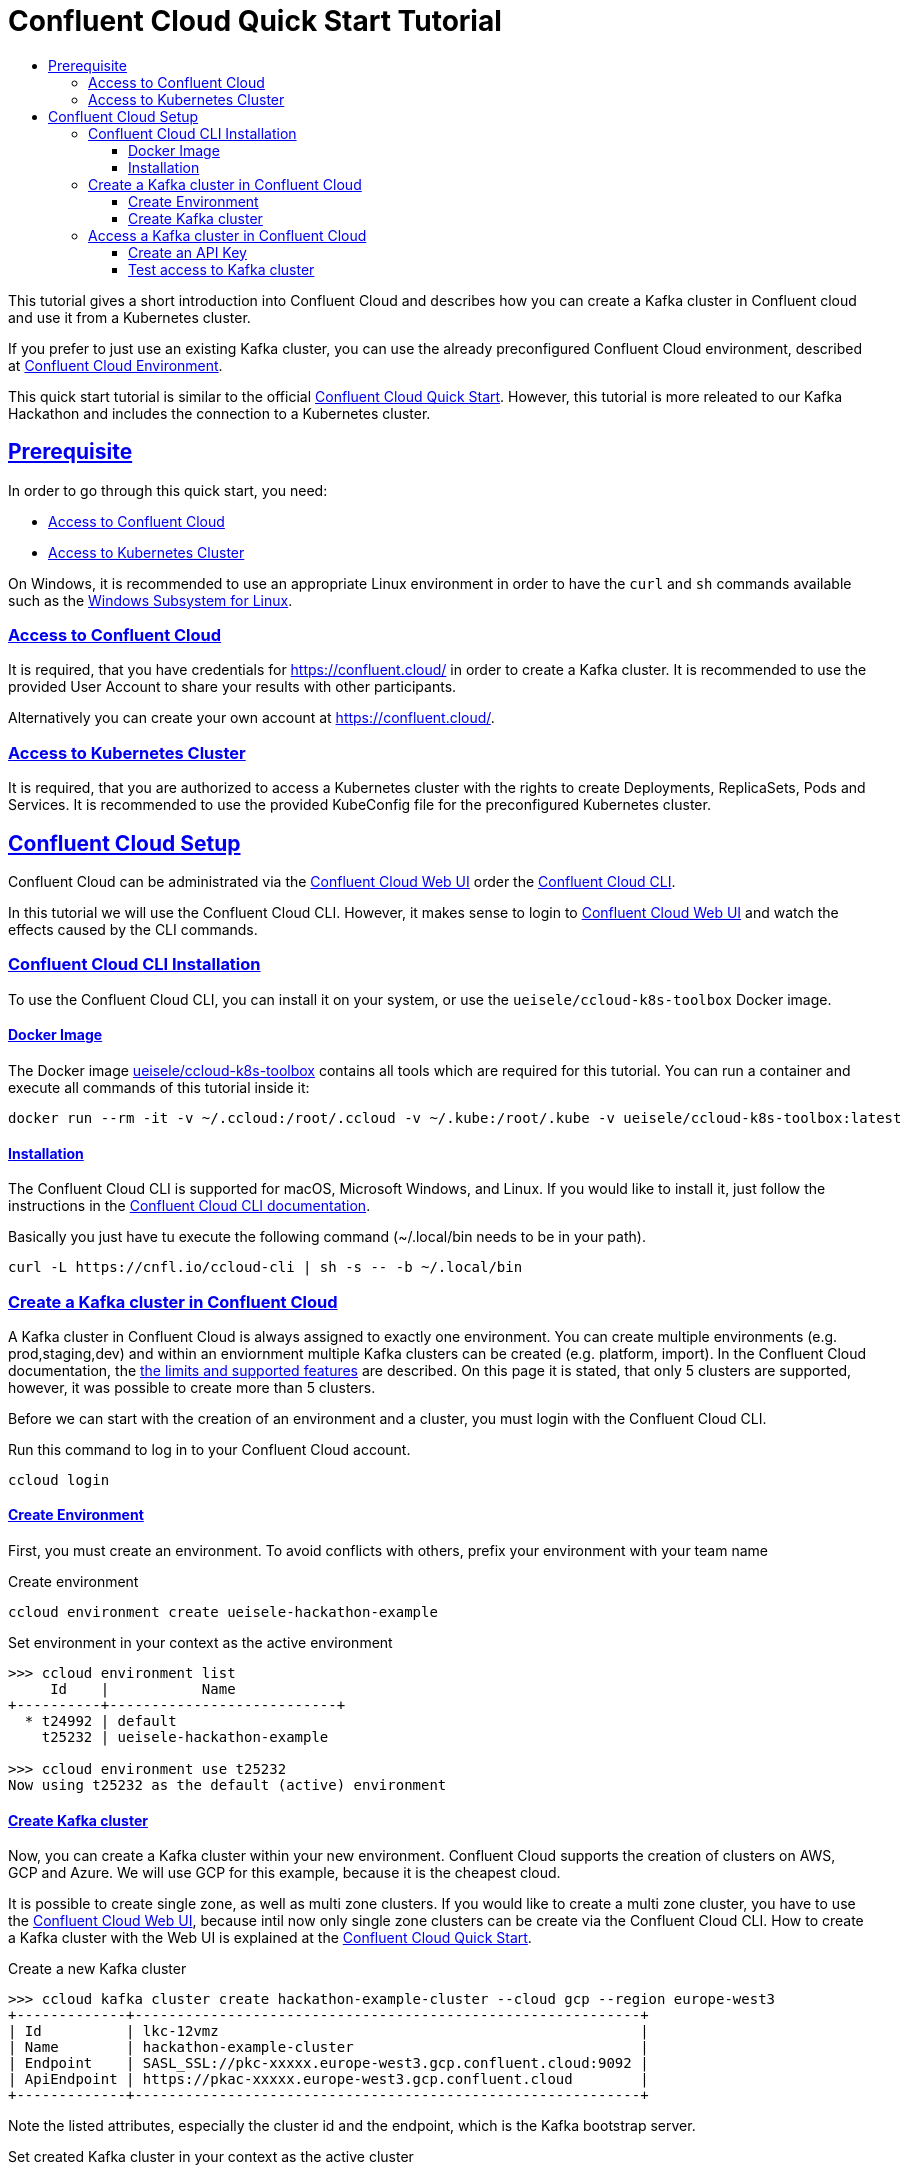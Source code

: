 :toc:
:toc-title:
:toclevels: 3

:sectanchors:
:sectlinks:

:cp-version: 5.4.0
:ccloud-version: December 20, 2019

= Confluent Cloud Quick Start Tutorial

This tutorial gives a short introduction into Confluent Cloud and describes how you can create a Kafka cluster in Confluent cloud and use it from a Kubernetes cluster.

If you prefer to just use an existing Kafka cluster, you can use the already preconfigured Confluent Cloud environment, described at link:../cloud/README.adoc[Confluent Cloud Environment].

This quick start tutorial is similar to the official https://docs.confluent.io/{cp-version}/quickstart/cloud-quickstart/index.html[Confluent Cloud Quick Start]. However, this tutorial is more releated to our Kafka Hackathon and includes the connection to a Kubernetes cluster. 

== Prerequisite

In order to go through this quick start, you need:

- <<Access to Confluent Cloud>>
- <<Access to Kubernetes Cluster>>

On Windows, it is recommended to use an appropriate Linux environment in order to have the `curl` and `sh` commands available such as the https://docs.microsoft.com/en-us/windows/wsl/about[Windows Subsystem for Linux].

=== Access to Confluent Cloud

It is required, that you have credentials for https://confluent.cloud/ in order to create a Kafka cluster. It is recommended to use the provided User Account to share your results with other participants. 

Alternatively you can create your own account at https://confluent.cloud/.

=== Access to Kubernetes Cluster

It is required, that you are authorized to access a Kubernetes cluster with the rights to create Deployments, ReplicaSets, Pods and Services. It is recommended to use the provided KubeConfig file for the preconfigured Kubernetes cluster.

== Confluent Cloud Setup

Confluent Cloud can be administrated via the https://confluent.cloud[Confluent Cloud Web UI] order the https://docs.confluent.io/{cp-version}/cloud/cli/install.html[Confluent Cloud CLI].

In this tutorial we will use the Confluent Cloud CLI. However, it makes sense to login to https://confluent.cloud[Confluent Cloud Web UI] and watch the effects caused by the CLI commands.

=== Confluent Cloud CLI Installation

To use the Confluent Cloud CLI, you can install it on your system, or use the `ueisele/ccloud-k8s-toolbox` Docker image.

==== Docker Image

The Docker image link:../../tools/ccloud-k8s-toolbox[ueisele/ccloud-k8s-toolbox] contains all tools which are required for this tutorial.
You can run a container and execute all commands of this tutorial inside it:

[source,bash]
----
docker run --rm -it -v ~/.ccloud:/root/.ccloud -v ~/.kube:/root/.kube -v ueisele/ccloud-k8s-toolbox:latest
----

==== Installation

The Confluent Cloud CLI is supported for macOS, Microsoft Windows, and Linux. If you would like to install it, just follow the instructions in the https://docs.confluent.io/{cp-version}/cloud/cli/install.html[Confluent Cloud CLI documentation].

Basically you just have tu execute the following command (~/.local/bin needs to be in your path).

[source,bash]
----
curl -L https://cnfl.io/ccloud-cli | sh -s -- -b ~/.local/bin
----

=== Create a Kafka cluster in Confluent Cloud

A Kafka cluster in Confluent Cloud is always assigned to exactly one environment. You can create multiple environments (e.g. prod,staging,dev) and within an enviornment multiple Kafka clusters can be created (e.g. platform, import).
In the Confluent Cloud documentation, the https://docs.confluent.io/current/cloud/limits.html[the limits and supported features] are described. On this page it is stated, that only 5 clusters are supported, however, it was possible to create more than 5 clusters. 

Before we can start with the creation of an environment and a cluster, you must login with the Confluent Cloud CLI.

.Run this command to log in to your Confluent Cloud account.
[source,bash]
----
ccloud login
----

==== Create Environment

First, you must create an environment. To avoid conflicts with others, prefix your environment with your team name

.Create environment
[source,bash]
----
ccloud environment create ueisele-hackathon-example
----

.Set environment in your context as the active environment
[source,bash]
----
>>> ccloud environment list 
     Id    |           Name             
+----------+---------------------------+
  * t24992 | default                    
    t25232 | ueisele-hackathon-example

>>> ccloud environment use t25232
Now using t25232 as the default (active) environment
----

==== Create Kafka cluster

Now, you can create a Kafka cluster within your new environment.
Confluent Cloud supports the creation of clusters on AWS, GCP and Azure. We will use GCP for this example, because it is the cheapest cloud.

It is possible to create single zone, as well as multi zone clusters. If you would like to create a multi zone cluster, you have to use the https://confluent.cloud[Confluent Cloud Web UI], because intil now only single zone clusters can be create via the Confluent Cloud CLI.
How to create a Kafka cluster with the Web UI is explained at the https://docs.confluent.io/current/quickstart/cloud-quickstart/index.html#step-1-create-a-kafka-cluster-in-ccloud[Confluent Cloud Quick Start].

.Create a new Kafka cluster
[source,bash]
----
>>> ccloud kafka cluster create hackathon-example-cluster --cloud gcp --region europe-west3
+-------------+------------------------------------------------------------+
| Id          | lkc-12vmz                                                  |
| Name        | hackathon-example-cluster                                  |
| Endpoint    | SASL_SSL://pkc-xxxxx.europe-west3.gcp.confluent.cloud:9092 |
| ApiEndpoint | https://pkac-xxxxx.europe-west3.gcp.confluent.cloud        |
+-------------+------------------------------------------------------------+
----

Note the listed attributes, especially the cluster id and the endpoint, which is the Kafka bootstrap server.

.Set created Kafka cluster in your context as the active cluster
----
ccloud kafka cluster use lkc-12vmz
----

=== Access a Kafka cluster in Confluent Cloud

With Confluent Cloud CLI you can manage your Kafka clusters, including topic and ACL management.

For mor details, see https://docs.confluent.io/{cp-version}/cloud/access-management/index.html[Manage Confluent Cloud Access].

==== Create an API Key

An API key and associated secret is required for producers and consumers on that new cluster.
You can generate the API key from the https://docs.confluent.io/{cp-versopm}/quickstart/cloud-quickstart/index.html#step-4-create-an-api-key[Confluent Cloud Web UI] or from the Confluent Cloud CLI. 

If an API key is created from the CLI, it is assigned to the active Kafka cluster. 

.Create an API key
[source,bash]
----
>>> ccloud api-key create --description "Demo credentials with full cluster access" --resource lkc-12vmz
Save the API key and secret. The secret is not retrievable later.
+---------+------------------------------------------------------------------+
| API Key | ABCDEFGHIJKLMNOP                                                 |
| Secret  | abcdefghijklmnopqrstuvwxyz0123456789abcdefghijklmnopqrstuvwxyz01 |
+---------+------------------------------------------------------------------+
----

Typically, you would not create one API key with full access for all your application. A more realistic approach would be to create a dedicated API key for each application and only enable access to required resources and operations.

Confluent Cloud CLI can also act as procuder and consumer on a cluster. In order to enable the CLI to do that, it is necessary to activate an appropriate API key. 

.Optional: If you created the API key via the UI, it must be stored.
[source,bash]
----
ccloud api-key store ABCDEFGHIJKLMNOP abcdefghijklmnopqrstuvwxyz0123456789abcdefghijklmnopqrstuvwxyz01 \
--resource lkc-12vmz
----

.Set the created API key as active key
[source,bash]
----
ccloud api-key use ABCDEFGHIJKLMNOP --resource lkc-12vmz
----

==== Test access to Kafka cluster

The created API key provides full access to the Kafka cluster. To test this, we can produce and consume records with the Confluent Cloud CLI.

.Create a topic (for this operation the CLI requires no API key)
[source,bash]
----
ccloud kafka topic create users
----

.Inspect the topic
[source,bash]
----
>>> ccloud kafka topic describe users
Topic: users PartitionCount: 6 ReplicationFactor: 3
  Topic | Partition | Leader | Replicas |   ISR    
+-------+-----------+--------+----------+---------+
  users |         0 |      2 | [2 8 0]  | [2 8 0]  
  users |         1 |      3 | [3 1 6]  | [3 1 6]  
  users |         2 |      4 | [4 2 3]  | [4 2 3]  
  users |         3 |      5 | [5 4 8]  | [5 4 8]  
  users |         4 |      6 | [6 7 1]  | [6 7 1]  
  users |         5 |      7 | [7 5 2]  | [7 5 2] 
----

If you describe the topic, you see, that it has been created with 6 partitions and a replication factor of 3.

.Produce records to users topic (this operations requires an API key)
[source,bash]
----
ccloud kafka topic produce users
----

.You can type messages in as standard input (Key and value is separated with ':')
[source,bash]
----
Starting Kafka Producer. ^C or ^D to exit
key:value
hello:world
^C
----

.Consume records from users topic (this operations requires an API key)
[source,bash]
----
ccloud kafka topic consume users --from-beginning
----

The records can also be viewed from the Confluent Cloud Web UI, see https://docs.confluent.io/{cp-version}/quickstart/cloud-quickstart/index.html#step-5-create-sample-producer[Confluent Cloud Quick Start]

